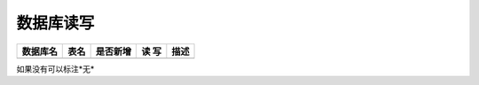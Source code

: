 数据库读写
####################


+----------+----------------------------------+--------+-----+--------------------------------------------------------------------------+
|数据库名  |表名                              |是否新增|读 写|描述                                                                      |
+==========+==================================+========+=====+==========================================================================+
|          |                                  |        |     |                                                                          |
+----------+----------------------------------+--------+-----+--------------------------------------------------------------------------+

如果没有可以标注*无*
